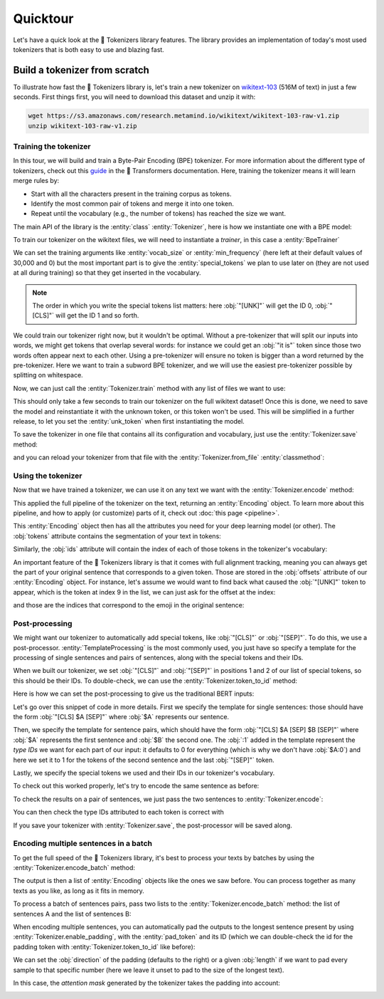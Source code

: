 Quicktour
====================================================================================================

Let's have a quick look at the 🤗 Tokenizers library features. The library provides an
implementation of today's most used tokenizers that is both easy to use and blazing fast.

.. only:: python

    It can be used to instantiate a :ref:`pretrained tokenizer <pretrained>` but we will start our
    quicktour by building one from scratch and see how we can train it.


Build a tokenizer from scratch
----------------------------------------------------------------------------------------------------

To illustrate how fast the 🤗 Tokenizers library is, let's train a new tokenizer on `wikitext-103
<https://blog.einstein.ai/the-wikitext-long-term-dependency-language-modeling-dataset/>`__ (516M of
text) in just a few seconds. First things first, you will need to download this dataset and unzip it
with:

.. code-block:: bash

    wget https://s3.amazonaws.com/research.metamind.io/wikitext/wikitext-103-raw-v1.zip
    unzip wikitext-103-raw-v1.zip

Training the tokenizer
~~~~~~~~~~~~~~~~~~~~~~~~~~~~~~~~~~~~~~~~~~~~~~~~~~~~~~~~~~~~~~~~~~~~~~~~~~~~~~~~~~~~~~~~~~~~~~~~~~~~

.. entities:: python

    BpeTrainer
        :class:`~tokenizers.trainers.BpeTrainer`
    vocab_size
        :obj:`vocab_size`
    min_frequency
        :obj:`min_frequency`
    special_tokens
        :obj:`special_tokens`
    unk_token
        :obj:`unk_token`
    pad_token
        :obj:`pad_token`

.. entities:: rust

    BpeTrainer
        :rust:struct:`~tokenizers::models::bpe::BpeTrainer`
    vocab_size
        :obj:`vocab_size`
    min_frequency
        :obj:`min_frequency`
    special_tokens
        :obj:`special_tokens`
    unk_token
        :obj:`unk_token`
    pad_token
        :obj:`pad_token`

.. entities:: node

    BpeTrainer
        BpeTrainer
    vocab_size
        :obj:`vocabSize`
    min_frequency
        :obj:`minFrequency`
    special_tokens
        :obj:`specialTokens`
    unk_token
        :obj:`unkToken`
    pad_token
        :obj:`padToken`

In this tour, we will build and train a Byte-Pair Encoding (BPE) tokenizer. For more information
about the different type of tokenizers, check out this `guide
<https://huggingface.co/transformers/tokenizer_summary.html>`__ in the 🤗 Transformers
documentation. Here, training the tokenizer means it will learn merge rules by:

- Start with all the characters present in the training corpus as tokens.
- Identify the most common pair of tokens and merge it into one token.
- Repeat until the vocabulary (e.g., the number of tokens) has reached the size we want.

The main API of the library is the :entity:`class` :entity:`Tokenizer`, here is how we instantiate
one with a BPE model:

.. only:: python

    .. literalinclude:: ../../bindings/python/tests/documentation/test_quicktour.py
        :language: python
        :start-after: START init_tokenizer
        :end-before: END init_tokenizer
        :dedent: 8

.. only:: rust

    .. literalinclude:: ../../tokenizers/tests/documentation.rs
        :language: rust
        :start-after: START quicktour_init_tokenizer
        :end-before: END quicktour_init_tokenizer
        :dedent: 4

To train our tokenizer on the wikitext files, we will need to instantiate a `trainer`, in this case
a :entity:`BpeTrainer`

.. only:: python

    .. literalinclude:: ../../bindings/python/tests/documentation/test_quicktour.py
        :language: python
        :start-after: START init_trainer
        :end-before: END init_trainer
        :dedent: 8

.. only:: rust

    .. literalinclude:: ../../tokenizers/tests/documentation.rs
        :language: rust
        :start-after: START quicktour_init_trainer
        :end-before: END quicktour_init_trainer
        :dedent: 4

We can set the training arguments like :entity:`vocab_size` or :entity:`min_frequency` (here left at
their default values of 30,000 and 0) but the most important part is to give the
:entity:`special_tokens` we plan to use later on (they are not used at all during training) so that
they get inserted in the vocabulary.

.. note::

    The order in which you write the special tokens list matters: here :obj:`"[UNK]"` will get the
    ID 0, :obj:`"[CLS]"` will get the ID 1 and so forth.

We could train our tokenizer right now, but it wouldn't be optimal. Without a pre-tokenizer that
will split our inputs into words, we might get tokens that overlap several words: for instance we
could get an :obj:`"it is"` token since those two words often appear next to each other. Using a
pre-tokenizer will ensure no token is bigger than a word returned by the pre-tokenizer. Here we want
to train a subword BPE tokenizer, and we will use the easiest pre-tokenizer possible by splitting
on whitespace.

.. only:: python

    .. literalinclude:: ../../bindings/python/tests/documentation/test_quicktour.py
        :language: python
        :start-after: START init_pretok
        :end-before: END init_pretok
        :dedent: 8

.. only:: rust

    .. literalinclude:: ../../tokenizers/tests/documentation.rs
        :language: rust
        :start-after: START quicktour_init_pretok
        :end-before: END quicktour_init_pretok
        :dedent: 4

Now, we can just call the :entity:`Tokenizer.train` method with any list of files we want
to use:

.. only:: python

    .. literalinclude:: ../../bindings/python/tests/documentation/test_quicktour.py
        :language: python
        :start-after: START train
        :end-before: END train
        :dedent: 8

.. only:: rust

    .. literalinclude:: ../../tokenizers/tests/documentation.rs
        :language: rust
        :start-after: START quicktour_train
        :end-before: END quicktour_train
        :dedent: 4

This should only take a few seconds to train our tokenizer on the full wikitext dataset! Once this
is done, we need to save the model and reinstantiate it with the unknown token, or this token won't
be used. This will be simplified in a further release, to let you set the :entity:`unk_token` when
first instantiating the model.

.. only:: python

    .. literalinclude:: ../../bindings/python/tests/documentation/test_quicktour.py
        :language: python
        :start-after: START reload_model
        :end-before: END reload_model
        :dedent: 8

.. only:: rust

    .. literalinclude:: ../../tokenizers/tests/documentation.rs
        :language: rust
        :start-after: START quicktour_reload_model
        :end-before: END quicktour_reload_model
        :dedent: 4

To save the tokenizer in one file that contains all its configuration and vocabulary, just use the
:entity:`Tokenizer.save` method:

.. only:: python

    .. literalinclude:: ../../bindings/python/tests/documentation/test_quicktour.py
        :language: python
        :start-after: START save
        :end-before: END save
        :dedent: 8

.. only:: rust

    .. literalinclude:: ../../tokenizers/tests/documentation.rs
        :language: rust
        :start-after: START quicktour_save
        :end-before: END quicktour_save
        :dedent: 4

and you can reload your tokenizer from that file with the :entity:`Tokenizer.from_file`
:entity:`classmethod`:

.. only:: python

    .. literalinclude:: ../../bindings/python/tests/documentation/test_quicktour.py
        :language: python
        :start-after: START reload_tokenizer
        :end-before: END reload_tokenizer
        :dedent: 12

.. only:: rust

    .. literalinclude:: ../../tokenizers/tests/documentation.rs
        :language: rust
        :start-after: START quicktour_reload_tokenizer
        :end-before: END quicktour_reload_tokenizer
        :dedent: 4

Using the tokenizer
~~~~~~~~~~~~~~~~~~~~~~~~~~~~~~~~~~~~~~~~~~~~~~~~~~~~~~~~~~~~~~~~~~~~~~~~~~~~~~~~~~~~~~~~~~~~~~~~~~~~

Now that we have trained a tokenizer, we can use it on any text we want with the
:entity:`Tokenizer.encode` method:

.. only:: python

    .. literalinclude:: ../../bindings/python/tests/documentation/test_quicktour.py
        :language: python
        :start-after: START encode
        :end-before: END encode
        :dedent: 8

.. only:: rust

    .. literalinclude:: ../../tokenizers/tests/documentation.rs
        :language: rust
        :start-after: START quicktour_encode
        :end-before: END quicktour_encode
        :dedent: 4

This applied the full pipeline of the tokenizer on the text, returning an
:entity:`Encoding` object. To learn more about this pipeline, and how to apply (or
customize) parts of it, check out :doc:`this page <pipeline>`.

This :entity:`Encoding` object then has all the attributes you need for your deep
learning model (or other). The :obj:`tokens` attribute contains the segmentation of your text in
tokens:

.. only:: python

    .. literalinclude:: ../../bindings/python/tests/documentation/test_quicktour.py
        :language: python
        :start-after: START print_tokens
        :end-before: END print_tokens
        :dedent: 8

.. only:: rust

    .. literalinclude:: ../../tokenizers/tests/documentation.rs
        :language: rust
        :start-after: START quicktour_print_tokens
        :end-before: END quicktour_print_tokens
        :dedent: 4

Similarly, the :obj:`ids` attribute will contain the index of each of those tokens in the
tokenizer's vocabulary:

.. only:: python

    .. literalinclude:: ../../bindings/python/tests/documentation/test_quicktour.py
        :language: python
        :start-after: START print_ids
        :end-before: END print_ids
        :dedent: 8

.. only:: rust

    .. literalinclude:: ../../tokenizers/tests/documentation.rs
        :language: rust
        :start-after: START quicktour_print_ids
        :end-before: END quicktour_print_ids
        :dedent: 4

An important feature of the 🤗 Tokenizers library is that it comes with full alignment tracking,
meaning you can always get the part of your original sentence that corresponds to a given token.
Those are stored in the :obj:`offsets` attribute of our :entity:`Encoding` object. For
instance, let's assume we would want to find back what caused the :obj:`"[UNK]"` token to appear,
which is the token at index 9 in the list, we can just ask for the offset at the index:

.. only:: python

    .. literalinclude:: ../../bindings/python/tests/documentation/test_quicktour.py
        :language: python
        :start-after: START print_offsets
        :end-before: END print_offsets
        :dedent: 8

.. only:: rust

    .. literalinclude:: ../../tokenizers/tests/documentation.rs
        :language: rust
        :start-after: START quicktour_print_offsets
        :end-before: END quicktour_print_offsets
        :dedent: 4

and those are the indices that correspond to the emoji in the original sentence:

.. only:: python

    .. literalinclude:: ../../bindings/python/tests/documentation/test_quicktour.py
        :language: python
        :start-after: START use_offsets
        :end-before: END use_offsets
        :dedent: 8

.. only:: rust

    .. literalinclude:: ../../tokenizers/tests/documentation.rs
        :language: rust
        :start-after: START quicktour_use_offsets
        :end-before: END quicktour_use_offsets
        :dedent: 4

Post-processing
~~~~~~~~~~~~~~~~~~~~~~~~~~~~~~~~~~~~~~~~~~~~~~~~~~~~~~~~~~~~~~~~~~~~~~~~~~~~~~~~~~~~~~~~~~~~~~~~~~~~

We might want our tokenizer to automatically add special tokens, like :obj:`"[CLS]"` or
:obj:`"[SEP]"`. To do this, we use a post-processor. :entity:`TemplateProcessing` is the
most commonly used, you just have so specify a template for the processing of single sentences and
pairs of sentences, along with the special tokens and their IDs.

When we built our tokenizer, we set :obj:`"[CLS]"` and :obj:`"[SEP]"` in positions 1 and 2 of our
list of special tokens, so this should be their IDs. To double-check, we can use the
:entity:`Tokenizer.token_to_id` method:

.. only:: python

    .. literalinclude:: ../../bindings/python/tests/documentation/test_quicktour.py
        :language: python
        :start-after: START check_sep
        :end-before: END check_sep
        :dedent: 8

.. only:: rust

    .. literalinclude:: ../../tokenizers/tests/documentation.rs
        :language: rust
        :start-after: START quicktour_check_sep
        :end-before: END quicktour_check_sep
        :dedent: 4

Here is how we can set the post-processing to give us the traditional BERT inputs:

.. only:: python

    .. literalinclude:: ../../bindings/python/tests/documentation/test_quicktour.py
        :language: python
        :start-after: START init_template_processing
        :end-before: END init_template_processing
        :dedent: 8

.. only:: rust

    .. literalinclude:: ../../tokenizers/tests/documentation.rs
        :language: rust
        :start-after: START quicktour_init_template_processing
        :end-before: END quicktour_init_template_processing
        :dedent: 4

Let's go over this snippet of code in more details. First we specify the template for single
sentences: those should have the form :obj:`"[CLS] $A [SEP]"` where :obj:`$A` represents our
sentence.

Then, we specify the template for sentence pairs, which should have the form
:obj:`"[CLS] $A [SEP] $B [SEP]"` where :obj:`$A` represents the first sentence and :obj:`$B` the
second one. The :obj:`:1` added in the template represent the `type IDs` we want for each part of
our input: it defaults to 0 for everything (which is why we don't have :obj:`$A:0`) and here we set
it to 1 for the tokens of the second sentence and the last :obj:`"[SEP]"` token.

Lastly, we specify the special tokens we used and their IDs in our tokenizer's vocabulary.

To check out this worked properly, let's try to encode the same sentence as before:

.. only:: python

    .. literalinclude:: ../../bindings/python/tests/documentation/test_quicktour.py
        :language: python
        :start-after: START print_special_tokens
        :end-before: END print_special_tokens
        :dedent: 8

.. only:: rust

    .. literalinclude:: ../../tokenizers/tests/documentation.rs
        :language: rust
        :start-after: START quicktour_print_special_tokens
        :end-before: END quicktour_print_special_tokens
        :dedent: 4

To check the results on a pair of sentences, we just pass the two sentences to
:entity:`Tokenizer.encode`:

.. only:: python

    .. literalinclude:: ../../bindings/python/tests/documentation/test_quicktour.py
        :language: python
        :start-after: START print_special_tokens_pair
        :end-before: END print_special_tokens_pair
        :dedent: 8

.. only:: rust

    .. literalinclude:: ../../tokenizers/tests/documentation.rs
        :language: rust
        :start-after: START quicktour_print_special_tokens_pair
        :end-before: END quicktour_print_special_tokens_pair
        :dedent: 4

You can then check the type IDs attributed to each token is correct with

.. only:: python

    .. literalinclude:: ../../bindings/python/tests/documentation/test_quicktour.py
        :language: python
        :start-after: START print_type_ids
        :end-before: END print_type_ids
        :dedent: 8

.. only:: rust

    .. literalinclude:: ../../tokenizers/tests/documentation.rs
        :language: rust
        :start-after: START quicktour_print_type_ids
        :end-before: END quicktour_print_type_ids
        :dedent: 4

If you save your tokenizer with :entity:`Tokenizer.save`, the post-processor will be saved along.

Encoding multiple sentences in a batch
~~~~~~~~~~~~~~~~~~~~~~~~~~~~~~~~~~~~~~~~~~~~~~~~~~~~~~~~~~~~~~~~~~~~~~~~~~~~~~~~~~~~~~~~~~~~~~~~~~~~

To get the full speed of the 🤗 Tokenizers library, it's best to process your texts by batches by
using the :entity:`Tokenizer.encode_batch` method:

.. only:: python

    .. literalinclude:: ../../bindings/python/tests/documentation/test_quicktour.py
        :language: python
        :start-after: START encode_batch
        :end-before: END encode_batch
        :dedent: 8

.. only:: rust

    .. literalinclude:: ../../tokenizers/tests/documentation.rs
        :language: rust
        :start-after: START quicktour_encode_batch
        :end-before: END quicktour_encode_batch
        :dedent: 4

The output is then a list of :entity:`Encoding` objects like the ones we saw before. You
can process together as many texts as you like, as long as it fits in memory.

To process a batch of sentences pairs, pass two lists to the
:entity:`Tokenizer.encode_batch` method: the list of sentences A and the list of sentences
B:

.. only:: python

    .. literalinclude:: ../../bindings/python/tests/documentation/test_quicktour.py
        :language: python
        :start-after: START encode_batch_pair
        :end-before: END encode_batch_pair
        :dedent: 8

.. only:: rust

    .. literalinclude:: ../../tokenizers/tests/documentation.rs
        :language: rust
        :start-after: START quicktour_encode_batch_pair
        :end-before: END quicktour_encode_batch_pair
        :dedent: 4

When encoding multiple sentences, you can automatically pad the outputs to the longest sentence
present by using :entity:`Tokenizer.enable_padding`, with the :entity:`pad_token` and its ID
(which we can double-check the id for the padding token with
:entity:`Tokenizer.token_to_id` like before):

.. only:: python

    .. literalinclude:: ../../bindings/python/tests/documentation/test_quicktour.py
        :language: python
        :start-after: START enable_padding
        :end-before: END enable_padding
        :dedent: 8

.. only:: rust

    .. literalinclude:: ../../tokenizers/tests/documentation.rs
        :language: rust
        :start-after: START quicktour_enable_padding
        :end-before: END quicktour_enable_padding
        :dedent: 4

We can set the :obj:`direction` of the padding (defaults to the right) or a given :obj:`length` if
we want to pad every sample to that specific number (here we leave it unset to pad to the size of
the longest text).

.. only:: python

    .. literalinclude:: ../../bindings/python/tests/documentation/test_quicktour.py
        :language: python
        :start-after: START print_batch_tokens
        :end-before: END print_batch_tokens
        :dedent: 8

.. only:: rust

    .. literalinclude:: ../../tokenizers/tests/documentation.rs
        :language: rust
        :start-after: START quicktour_print_batch_tokens
        :end-before: END quicktour_print_batch_tokens
        :dedent: 4

In this case, the `attention mask` generated by the tokenizer takes the padding into account:

.. only:: python

    .. literalinclude:: ../../bindings/python/tests/documentation/test_quicktour.py
        :language: python
        :start-after: START print_attention_mask
        :end-before: END print_attention_mask
        :dedent: 8

.. only:: rust

    .. literalinclude:: ../../tokenizers/tests/documentation.rs
        :language: rust
        :start-after: START quicktour_print_attention_mask
        :end-before: END quicktour_print_attention_mask
        :dedent: 4

.. _pretrained:

.. only:: python

    Using a pretrained tokenizer
    ----------------------------------------------------------------------------------------------------

    You can also use a pretrained tokenizer directly in, as long as you have its vocabulary file. For
    instance, here is how to get the classic pretrained BERT tokenizer:

    .. code-block:: python

        from tokenizers import ByteLevelBPETokenizer

        tokenizer = BertWordPieceTokenizer("bert-base-uncased-vocab.txt", lowercase=True)

    as long as you have downloaded the file `bert-base-uncased-vocab.txt` with

    .. code-block:: bash

        wget https://s3.amazonaws.com/models.huggingface.co/bert/bert-base-uncased-vocab.txt

    .. note::

        Better support for pretrained tokenizers is coming in a next release, so expect this API to
        change soon.
